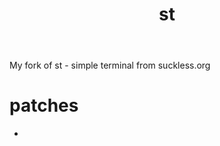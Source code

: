 #+TITLE: st
#+AUTHOR:
#+EMAIL: lgrabinski@gmail.com

My fork of st - simple terminal from suckless.org

* patches
  - 
